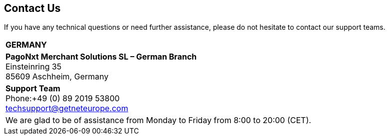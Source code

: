 [#ContactUs]
== Contact Us


If you have any technical questions or need further assistance, please do
not hesitate to contact our support teams.

[%autowidth]
[cols="a,a"]
|===
2+s|GERMANY
2+|*PagoNxt Merchant Solutions SL – 
German Branch* +
Einsteinring 35 +
85609 Aschheim, Germany
|*Support Team* +
Phone:+49 (0) 89 2019 53800 +
techsupport@getneteurope.com +
|
2+|We are glad to be of assistance from Monday to Friday from 8:00 to 20:00 (CET).
|===
